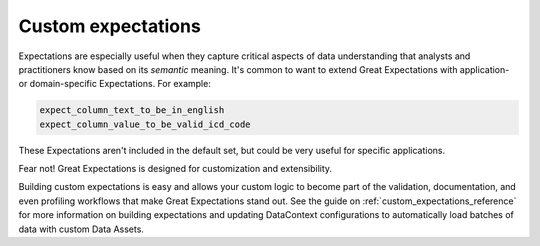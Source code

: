 .. _custom_expectations_feature:

###################
Custom expectations
###################

Expectations are especially useful when they capture critical aspects of data understanding that analysts and
practitioners know based on its *semantic* meaning. It's common to want to extend Great Expectations with application-
or domain-specific Expectations. For example:

.. code-block:: bash

    expect_column_text_to_be_in_english
    expect_column_value_to_be_valid_icd_code

These Expectations aren't included in the default set, but could be very useful for specific applications.

Fear not! Great Expectations is designed for customization and extensibility.

Building custom expectations is easy and allows your custom logic to become part of the validation, documentation, and
even profiling workflows that make Great Expectations stand out. See the guide on :ref:`custom_expectations_reference`
for more information on building expectations and updating DataContext configurations to automatically load batches
of data with custom Data Assets.
